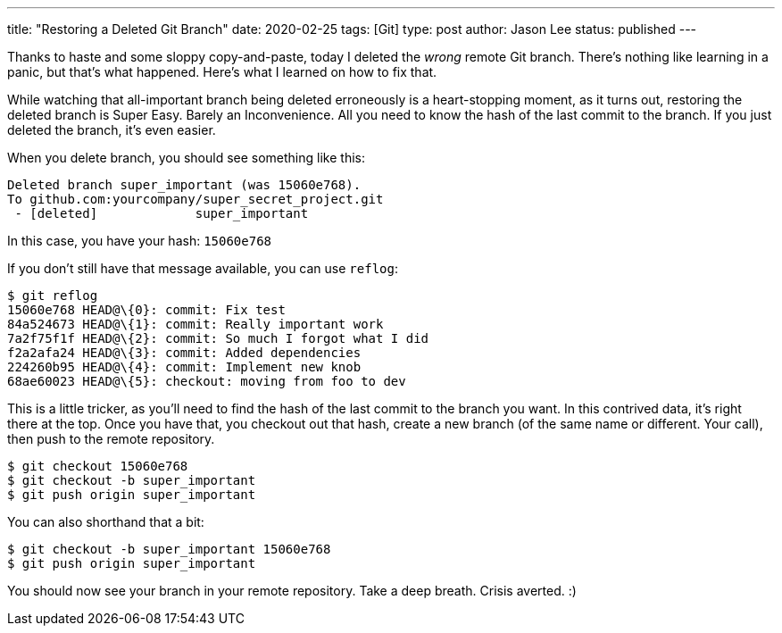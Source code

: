 ---
title: "Restoring a Deleted Git Branch"
date: 2020-02-25
tags: [Git]
type: post
author: Jason Lee
status: published
---

Thanks to haste and some sloppy copy-and-paste, today I deleted the _wrong_ remote Git branch. There's nothing like
learning in a panic, but that's what happened. Here's what I learned on how to fix that.

// more

While watching that all-important branch being deleted erroneously is a heart-stopping moment, as it turns out,
restoring the deleted branch is Super Easy. Barely an Inconvenience. All you need to know the hash of the last commit
to the branch. If you just deleted the branch, it's even easier.

When you delete branch, you should see something like this:

----
Deleted branch super_important (was 15060e768).
To github.com:yourcompany/super_secret_project.git
 - [deleted]             super_important
----

In this case, you have your hash: `15060e768`

If you don't still have that message available, you can use `reflog`:

----
$ git reflog
15060e768 HEAD@\{0}: commit: Fix test
84a524673 HEAD@\{1}: commit: Really important work
7a2f75f1f HEAD@\{2}: commit: So much I forgot what I did
f2a2afa24 HEAD@\{3}: commit: Added dependencies
224260b95 HEAD@\{4}: commit: Implement new knob
68ae60023 HEAD@\{5}: checkout: moving from foo to dev
----

This is a little tricker, as you'll need to find the hash of the last commit to the branch you want. In this contrived data, it's
right there at the top. Once you have that, you checkout out that hash, create a new branch (of the same name or different. Your
call), then push to the remote repository.

----
$ git checkout 15060e768
$ git checkout -b super_important
$ git push origin super_important
----

You can also shorthand that a bit:

----
$ git checkout -b super_important 15060e768
$ git push origin super_important
----

You should now see your branch in your remote repository. Take a deep breath. Crisis averted. :)
